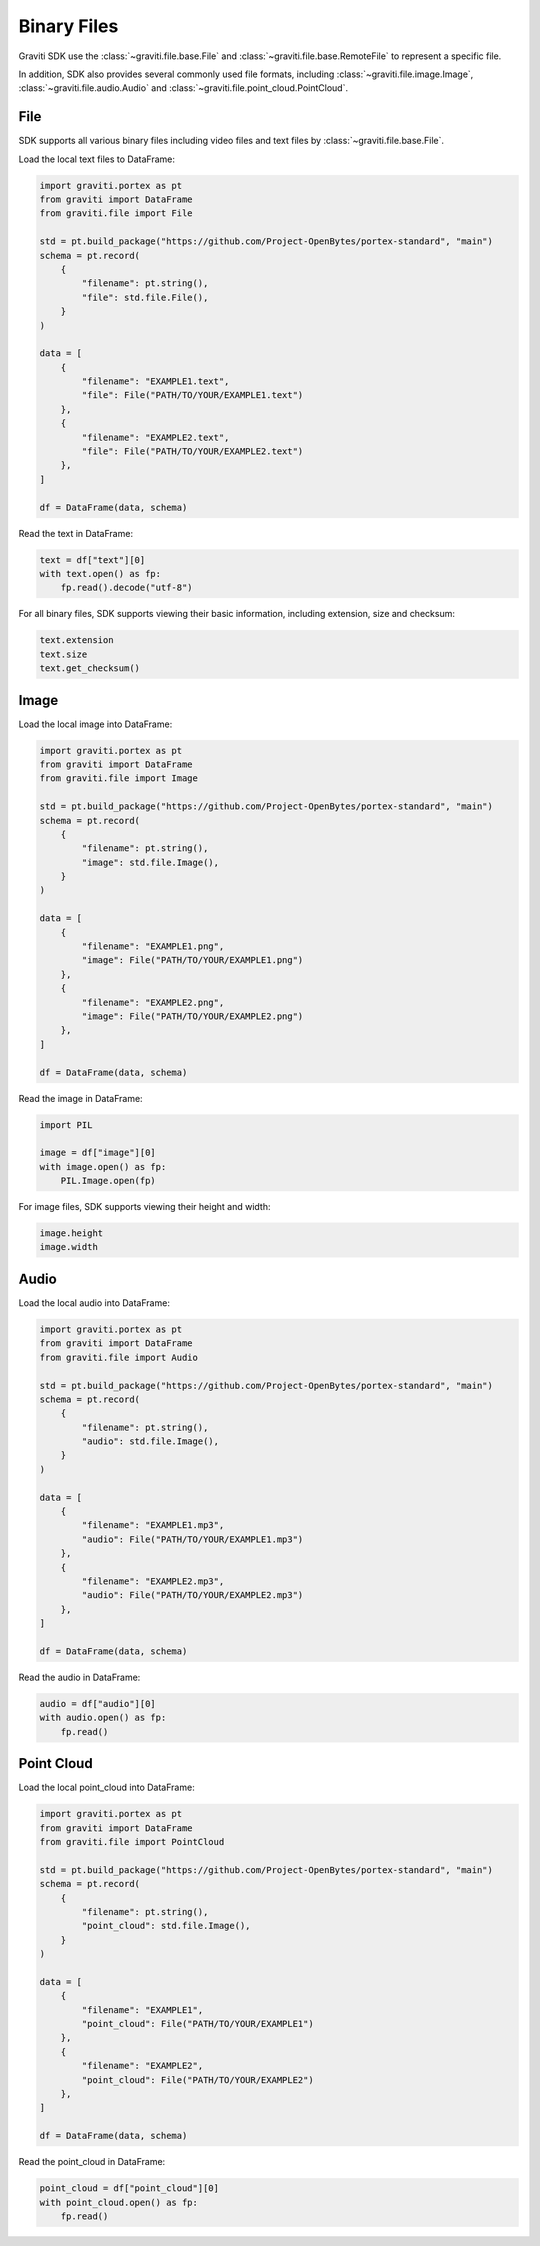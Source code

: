 ..
 Copyright 2022 Graviti. Licensed under MIT License.

##############
 Binary Files
##############

Graviti SDK use the :class:`~graviti.file.base.File` and :class:`~graviti.file.base.RemoteFile`
to represent a specific file.

In addition, SDK also provides several commonly used file formats, including :class:`~graviti.file.image.Image`,
:class:`~graviti.file.audio.Audio` and :class:`~graviti.file.point_cloud.PointCloud`.

******
 File
******

SDK supports all various binary files including video files and text files by :class:`~graviti.file.base.File`.

Load the local text files to DataFrame:

.. code:: python

   import graviti.portex as pt
   from graviti import DataFrame
   from graviti.file import File

   std = pt.build_package("https://github.com/Project-OpenBytes/portex-standard", "main")
   schema = pt.record(
       {
           "filename": pt.string(),
           "file": std.file.File(),
       }
   )

   data = [
       {
           "filename": "EXAMPLE1.text",
           "file": File("PATH/TO/YOUR/EXAMPLE1.text")
       },
       {
           "filename": "EXAMPLE2.text",
           "file": File("PATH/TO/YOUR/EXAMPLE2.text")
       },
   ]

   df = DataFrame(data, schema)

Read the text in DataFrame:

.. code:: python

   text = df["text"][0]
   with text.open() as fp:
       fp.read().decode("utf-8")

For all binary files, SDK supports viewing their basic information, including extension,
size and checksum:

.. code:: python

   text.extension
   text.size
   text.get_checksum()

*******
 Image
*******

Load the local image into DataFrame:

.. code:: python

   import graviti.portex as pt
   from graviti import DataFrame
   from graviti.file import Image

   std = pt.build_package("https://github.com/Project-OpenBytes/portex-standard", "main")
   schema = pt.record(
       {
           "filename": pt.string(),
           "image": std.file.Image(),
       }
   )

   data = [
       {
           "filename": "EXAMPLE1.png",
           "image": File("PATH/TO/YOUR/EXAMPLE1.png")
       },
       {
           "filename": "EXAMPLE2.png",
           "image": File("PATH/TO/YOUR/EXAMPLE2.png")
       },
   ]

   df = DataFrame(data, schema)

Read the image in DataFrame:

.. code:: python

   import PIL

   image = df["image"][0]
   with image.open() as fp:
       PIL.Image.open(fp)

For image files, SDK supports viewing their height and width:

.. code:: python

   image.height
   image.width

*******
 Audio
*******

Load the local audio into DataFrame:

.. code:: python

   import graviti.portex as pt
   from graviti import DataFrame
   from graviti.file import Audio

   std = pt.build_package("https://github.com/Project-OpenBytes/portex-standard", "main")
   schema = pt.record(
       {
           "filename": pt.string(),
           "audio": std.file.Image(),
       }
   )

   data = [
       {
           "filename": "EXAMPLE1.mp3",
           "audio": File("PATH/TO/YOUR/EXAMPLE1.mp3")
       },
       {
           "filename": "EXAMPLE2.mp3",
           "audio": File("PATH/TO/YOUR/EXAMPLE2.mp3")
       },
   ]

   df = DataFrame(data, schema)

Read the audio in DataFrame:

.. code:: python

   audio = df["audio"][0]
   with audio.open() as fp:
       fp.read()

*************
 Point Cloud
*************

Load the local point_cloud into DataFrame:

.. code:: python

   import graviti.portex as pt
   from graviti import DataFrame
   from graviti.file import PointCloud

   std = pt.build_package("https://github.com/Project-OpenBytes/portex-standard", "main")
   schema = pt.record(
       {
           "filename": pt.string(),
           "point_cloud": std.file.Image(),
       }
   )

   data = [
       {
           "filename": "EXAMPLE1",
           "point_cloud": File("PATH/TO/YOUR/EXAMPLE1")
       },
       {
           "filename": "EXAMPLE2",
           "point_cloud": File("PATH/TO/YOUR/EXAMPLE2")
       },
   ]

   df = DataFrame(data, schema)

Read the point_cloud in DataFrame:

.. code:: python

   point_cloud = df["point_cloud"][0]
   with point_cloud.open() as fp:
       fp.read()
